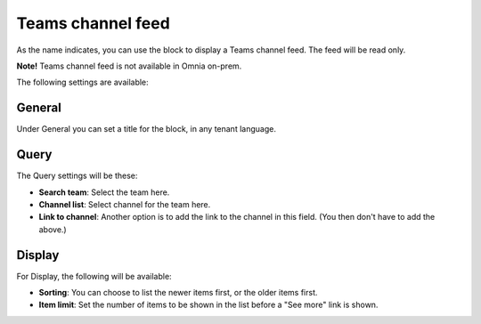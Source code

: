 Teams channel feed
====================

As the name indicates, you can use the block to display a Teams channel feed. The feed will be read only.

**Note!** Teams channel feed is not available in Omnia on-prem.

The following settings are available:

.. image:: teams-channel-settings-all.png

General
************
Under General you can set a title for the block, in any tenant language.

.. image:: teams-channel-settings-general.png

Query
*******
The Query settings will be these:

.. image:: teams-channel-settings-query.png

+ **Search team**: Select the team here.
+ **Channel list**: Select channel for the team here.
+ **Link to channel**: Another option is to add the link to the channel in this field. (You then don't have to add the above.)

Display
**********
For Display, the following will be available:

.. image:: teams-channel-settings-display.png

+ **Sorting**: You can choose to list the newer items first, or the older items first.
+ **Item limit**: Set the number of items to be shown in the list before a "See more" link is shown.



